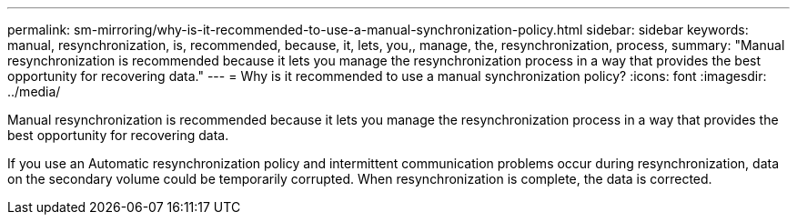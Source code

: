 ---
permalink: sm-mirroring/why-is-it-recommended-to-use-a-manual-synchronization-policy.html
sidebar: sidebar
keywords: manual, resynchronization, is, recommended, because, it, lets, you,, manage, the, resynchronization, process,
summary: "Manual resynchronization is recommended because it lets you manage the resynchronization process in a way that provides the best opportunity for recovering data."
---
= Why is it recommended to use a manual synchronization policy?
:icons: font
:imagesdir: ../media/

[.lead]
Manual resynchronization is recommended because it lets you manage the resynchronization process in a way that provides the best opportunity for recovering data.

If you use an Automatic resynchronization policy and intermittent communication problems occur during resynchronization, data on the secondary volume could be temporarily corrupted. When resynchronization is complete, the data is corrected.
